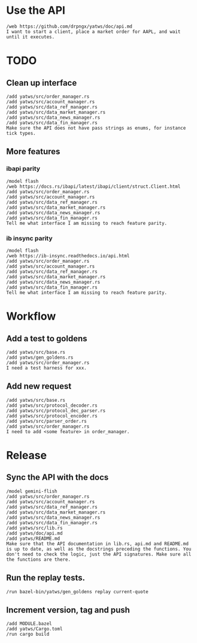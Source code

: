 * Use the API
#+BEGIN_SRC text :tangle aider_prompt.txt :no-indent
/web https://github.com/drpngx/yatws/doc/api.md
I want to start a client, place a market order for AAPL, and wait until it executes.
#+END_SRC

* TODO

** Clean up interface
#+BEGIN_SRC text :tangle aider_prompt.txt :no-indent
/add yatws/src/order_manager.rs
/add yatws/src/account_manager.rs
/add yatws/src/data_ref_manager.rs
/add yatws/src/data_market_manager.rs
/add yatws/src/data_news_manager.rs
/add yatws/src/data_fin_manager.rs
Make sure the API does not have pass strings as enums, for instance tick types.
#+END_SRC

** More features
*** ibapi parity
#+BEGIN_SRC text :tangle aider_prompt.txt :no-indent
/model flash
/web https://docs.rs/ibapi/latest/ibapi/client/struct.Client.html
/add yatws/src/order_manager.rs
/add yatws/src/account_manager.rs
/add yatws/src/data_ref_manager.rs
/add yatws/src/data_market_manager.rs
/add yatws/src/data_news_manager.rs
/add yatws/src/data_fin_manager.rs
Tell me what interface I am missing to reach feature parity.
#+END_SRC

*** ib insync parity
#+BEGIN_SRC text :tangle aider_prompt.txt :no-indent
/model flash
/web https://ib-insync.readthedocs.io/api.html
/add yatws/src/order_manager.rs
/add yatws/src/account_manager.rs
/add yatws/src/data_ref_manager.rs
/add yatws/src/data_market_manager.rs
/add yatws/src/data_news_manager.rs
/add yatws/src/data_fin_manager.rs
Tell me what interface I am missing to reach feature parity.
#+END_SRC

* Workflow
** Add a test to goldens
#+BEGIN_SRC text :tangle aider_prompt.txt :no-indent
/add yatws/src/base.rs
/add yatws/gen_goldens.rs
/add yatws/src/order_manager.rs
I need a test harness for xxx.
#+END_SRC

** Add new request
#+BEGIN_SRC text :tangle aider_prompt.txt :no-indent
/add yatws/src/base.rs
/add yatws/src/protocol_decoder.rs
/add yatws/src/protocol_dec_parser.rs
/add yatws/src/protocol_encoder.rs
/add yatws/src/parser_order.rs
/add yatws/src/order_manager.rs
I need to add <some feature> in order_manager.
#+END_SRC

* Release
** Sync the API with the docs
#+BEGIN_SRC text :tangle aider_prompt.txt :no-indent
/model gemini-flish
/add yatws/src/order_manager.rs
/add yatws/src/account_manager.rs
/add yatws/src/data_ref_manager.rs
/add yatws/src/data_market_manager.rs
/add yatws/src/data_news_manager.rs
/add yatws/src/data_fin_manager.rs
/add yatws/src/lib.rs
/add yatws/doc/api.md
/add yatws/README.md
Make sure that the API documentation in lib.rs, api.md and README.md is up to date, as well as the docstrings preceding the functions. You don't need to check the logic, just the API signatures. Make sure all the functions are there.
#+END_SRC

** Run the replay tests.
#+BEGIN_SRC text :tangle aider_prompt.txt :no-indent
/run bazel-bin/yatws/gen_goldens replay current-quote
#+END_SRC

** Increment version, tag and push
#+BEGIN_SRC text :tangle aider_prompt.txt :no-indent
/add MODULE.bazel
/add yatws/Cargo.toml
/run cargo build
#+END_SRC

# Local Variables:
# eval: (visual-line-mode 1)
# org-src-preserve-indentation: t
# org-edit-src-content-indentation: 0
# End:
